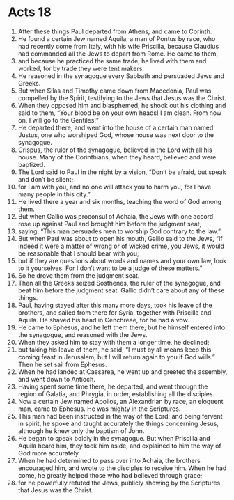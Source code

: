 ﻿
* Acts 18
1. After these things Paul departed from Athens, and came to Corinth. 
2. He found a certain Jew named Aquila, a man of Pontus by race, who had recently come from Italy, with his wife Priscilla, because Claudius had commanded all the Jews to depart from Rome. He came to them, 
3. and because he practiced the same trade, he lived with them and worked, for by trade they were tent makers. 
4. He reasoned in the synagogue every Sabbath and persuaded Jews and Greeks. 
5. But when Silas and Timothy came down from Macedonia, Paul was compelled by the Spirit, testifying to the Jews that Jesus was the Christ. 
6. When they opposed him and blasphemed, he shook out his clothing and said to them, “Your blood be on your own heads! I am clean. From now on, I will go to the Gentiles!” 
7. He departed there, and went into the house of a certain man named Justus, one who worshiped God, whose house was next door to the synagogue. 
8. Crispus, the ruler of the synagogue, believed in the Lord with all his house. Many of the Corinthians, when they heard, believed and were baptized. 
9. The Lord said to Paul in the night by a vision, “Don’t be afraid, but speak and don’t be silent; 
10. for I am with you, and no one will attack you to harm you, for I have many people in this city.” 
11. He lived there a year and six months, teaching the word of God among them. 
12. But when Gallio was proconsul of Achaia, the Jews with one accord rose up against Paul and brought him before the judgment seat, 
13. saying, “This man persuades men to worship God contrary to the law.” 
14. But when Paul was about to open his mouth, Gallio said to the Jews, “If indeed it were a matter of wrong or of wicked crime, you Jews, it would be reasonable that I should bear with you; 
15. but if they are questions about words and names and your own law, look to it yourselves. For I don’t want to be a judge of these matters.” 
16. So he drove them from the judgment seat. 
17. Then all the Greeks seized Sosthenes, the ruler of the synagogue, and beat him before the judgment seat. Gallio didn’t care about any of these things. 
18. Paul, having stayed after this many more days, took his leave of the brothers, and sailed from there for Syria, together with Priscilla and Aquila. He shaved his head in Cenchreae, for he had a vow. 
19. He came to Ephesus, and he left them there; but he himself entered into the synagogue, and reasoned with the Jews. 
20. When they asked him to stay with them a longer time, he declined; 
21. but taking his leave of them, he said, “I must by all means keep this coming feast in Jerusalem, but I will return again to you if God wills.” Then he set sail from Ephesus. 
22. When he had landed at Caesarea, he went up and greeted the assembly, and went down to Antioch. 
23. Having spent some time there, he departed, and went through the region of Galatia, and Phrygia, in order, establishing all the disciples. 
24. Now a certain Jew named Apollos, an Alexandrian by race, an eloquent man, came to Ephesus. He was mighty in the Scriptures. 
25. This man had been instructed in the way of the Lord; and being fervent in spirit, he spoke and taught accurately the things concerning Jesus, although he knew only the baptism of John. 
26. He began to speak boldly in the synagogue. But when Priscilla and Aquila heard him, they took him aside, and explained to him the way of God more accurately. 
27. When he had determined to pass over into Achaia, the brothers encouraged him, and wrote to the disciples to receive him. When he had come, he greatly helped those who had believed through grace; 
28. for he powerfully refuted the Jews, publicly showing by the Scriptures that Jesus was the Christ. 
